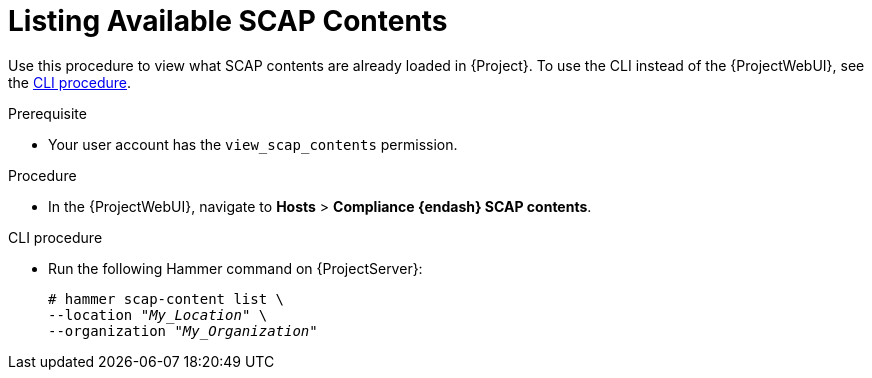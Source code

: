 [id="listing-available-scap-contents_{context}"]
= Listing Available SCAP Contents

Use this procedure to view what SCAP contents are already loaded in {Project}.
To use the CLI instead of the {ProjectWebUI}, see the xref:cli-listing-available-scap-contents_{context}[CLI procedure].

.Prerequisite
* Your user account has the `view_scap_contents` permission.

.Procedure
* In the {ProjectWebUI}, navigate to *Hosts* > *Compliance {endash} SCAP contents*.

[id="cli-listing-available-scap-contents_{context}"]
.CLI procedure
* Run the following Hammer command on {ProjectServer}:
+
[options="nowrap", subs="+quotes,attributes,verbatim"]
----
# hammer scap-content list \
--location "_My_Location_" \
--organization "_My_Organization_"
----

